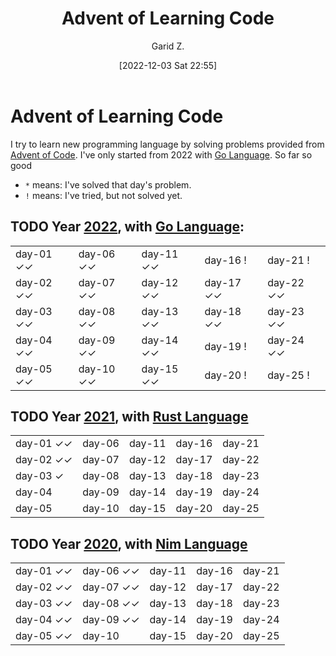 #+title: Advent of Learning Code
#+author: Garid Z.
#+date: [2022-12-03 Sat 22:55]
* Advent of Learning Code
I try to learn new programming language by solving problems provided from [[https://adventofcode.com/][Advent of Code]].
I've only started from 2022 with [[https://go.dev/][Go Language]]. So far so good

- ~*~ means: I've solved that day's problem.
- ~!~ means: I've tried, but not solved yet.

** TODO Year [[https://adventofcode.com/2022][2022]], with [[https://go.dev/][Go Language]]:
| day-01 ✓✓ | day-06 ✓✓ | day-11 ✓✓ | day-16 !    | day-21 !    |
| day-02 ✓✓ | day-07 ✓✓ | day-12 ✓✓ | day-17 ✓✓ | day-22 ✓✓ |
| day-03 ✓✓ | day-08 ✓✓ | day-13 ✓✓ | day-18 ✓✓ | day-23 ✓✓ |
| day-04 ✓✓ | day-09 ✓✓ | day-14 ✓✓ | day-19 !    | day-24 ✓✓ |
| day-05 ✓✓ | day-10 ✓✓ | day-15 ✓✓ | day-20 !    | day-25 !    |

** TODO Year [[https://adventofcode.com/2021][2021]], with [[https://www.rust-lang.org/][Rust Language]] 
| day-01 ✓✓  | day-06 | day-11 | day-16 | day-21 |
| day-02 ✓✓  | day-07 | day-12 | day-17 | day-22 |
| day-03  ✓  | day-08 | day-13 | day-18 | day-23 |
| day-04     | day-09 | day-14 | day-19 | day-24 |
| day-05     | day-10 | day-15 | day-20 | day-25 |

** TODO Year [[https://adventofcode.com/2020][2020]], with [[https://nim-lang.org/][Nim Language]] 
| day-01 ✓✓  | day-06 ✓✓ | day-11 | day-16 | day-21 |
| day-02 ✓✓  | day-07 ✓✓ | day-12 | day-17 | day-22 |
| day-03 ✓✓  | day-08 ✓✓ | day-13 | day-18 | day-23 |
| day-04 ✓✓  | day-09 ✓✓ | day-14 | day-19 | day-24 |
| day-05 ✓✓  | day-10    | day-15 | day-20 | day-25 |
